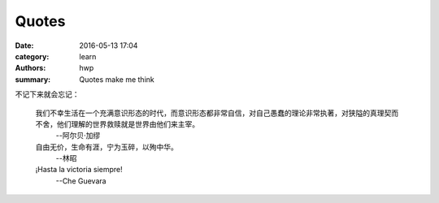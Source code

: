 Quotes
======

:date: 2016-05-13 17:04
:category: learn
:authors: hwp
:summary: Quotes make me think

不记下来就会忘记：

  我们不幸生活在一个充满意识形态的时代，而意识形态都非常自信，对自己愚蠢的理论非常执著，对狭隘的真理契而不舍，他们理解的世界救赎就是世界由他们来主宰。
    --阿尔贝·加缪


  自由无价，生命有涯，宁为玉碎，以殉中华。
    --林昭

  ¡Hasta la victoria siempre!
    --Che Guevara

